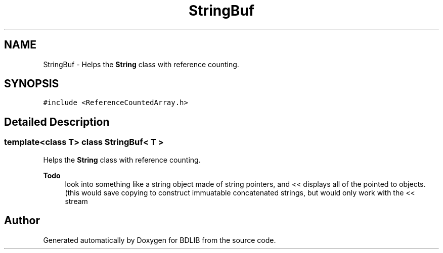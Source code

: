 .TH "StringBuf" 3 "18 Dec 2009" "Version 1.0" "BDLIB" \" -*- nroff -*-
.ad l
.nh
.SH NAME
StringBuf \- Helps the \fBString\fP class with reference counting.  

.PP
.SH SYNOPSIS
.br
.PP
\fC#include <ReferenceCountedArray.h>\fP
.PP
.SH "Detailed Description"
.PP 

.SS "template<class T> class StringBuf< T >"
Helps the \fBString\fP class with reference counting. 

\fBTodo\fP
.RS 4
look into something like a string object made of string pointers, and << displays all of the pointed to objects. (this would save copying to construct immuatable concatenated strings, but would only work with the << stream 
.RE
.PP


.SH "Author"
.PP 
Generated automatically by Doxygen for BDLIB from the source code.
